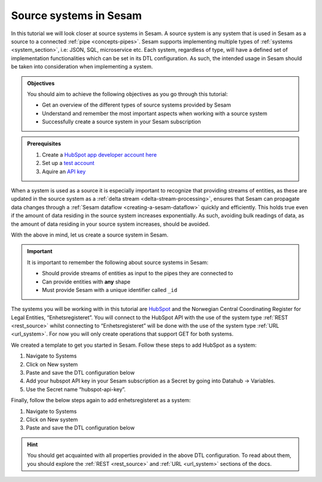 .. _tutorial-collect-source-systems:

------------------------
Source systems in Sesam
------------------------

In this tutorial we will look closer at source systems in Sesam. A source system is any system that is used in Sesam as a source to a connected :ref:`pipe <concepts-pipes>`. Sesam supports implementing multiple types of :ref:`systems <system_section>`, i.e: JSON, SQL, microservice etc. Each system, regardless of type, will have a defined set of implementation functionalities which can be set in its DTL configuration. As such, the intended usage in Sesam should be taken into consideration when implementing a system.

.. admonition:: Objectives

  You should aim to achieve the following objectives as you go through this tutorial:

  - Get an overview of the different types of source systems provided by Sesam
  - Understand and remember the most important aspects when working with a source system
  - Successfully create a source system in your Sesam subscription

.. admonition:: Prerequisites

  #. Create a `HubSpot app developer account here <https://developers.hubspot.com/get-started>`_
  #. Set up a `test account <https://legacydocs.hubspot.com/docs/faq/how-do-i-create-a-test-account>`_
  #. Aquire an `API key <https://knowledge.hubspot.com/integrations/how-do-i-get-my-hubspot-api-key>`_

When a system is used as a source it is especially important to recognize that providing streams of entities, as these are updated in the source system as a :ref:`delta stream <delta-stream-processing>`, ensures that Sesam can propagate data changes through a :ref:`Sesam dataflow <creating-a-sesam-dataflow>` quickly and efficiently. This holds true even if the amount of data residing in the source system increases exponentially. As such, avoiding bulk readings of data, as the amount of data residing in your source system increases, should be avoided.

With the above in mind, let us create a source system in Sesam.

.. important::
  
  It is important to remember the following about source systems in Sesam:

  - Should provide streams of entities as input to the pipes they are connected to
  - Can provide entities with **any** shape
  - Must provide Sesam with a unique identifier called ``_id``

The systems you will be working with in this tutorial are `HubSpot <https://www.hubspot.com/>`_ and the Norwegian Central Coordinating Register for Legal Entities, “Enhetsregisteret”. You will connect to the HubSpot API with the use of the system type :ref:`REST <rest_source>` whilst connecting to “Enhetsregisteret” will be done with the use of the system type :ref:`URL <url_system>`. For now you will only create operations that support GET for both systems.

We created a template to get you started in Sesam. Follow these steps to add HubSpot as a system:

#. Navigate to Systems
#. Click on New system
#. Paste and save the DTL configuration below
#. Add your hubspot API key in your Sesam subscription as a Secret by going into Datahub -> Variables.
#. Use the Secret name “hubspot-api-key”.

.. code-block:: json
  :linenos:

  {
    "_id": "hubspot",
    "type": "system:rest",
    "headers": {
      "Content-Type": "application/json"
    },
    "operations": {
      "get": {
        "method": "GET",
        "url": "{{ properties.url }}&"
      }
    },
    "rate_limiting_delay": 60,
    "rate_limiting_retries": 3,
    "url_pattern": "https://api.hubapi.com/crm/v3/objects/%shapikey=$SECRET(hubspot-api-key)",
    "verify_ssl": true
  }

Finally, follow the below steps again to add enhetsregisteret as a system:

#. Navigate to Systems
#. Click on New system
#. Paste and save the DTL configuration below

.. code-block:: json
  :linenos:

  {
    "_id": "enhetsregisteret",
    "type": "system:url",
    "url_pattern": "http://hotell.difi.no/download/%s"
  }

..
  After having successfully created your REST system, you are now ready to move onto the next tutorial on :ref:`inbound pipes <tutorial-collect-inbound-pipes>` to start using your recently created REST system and import the datatype ``contact``. 

.. hint::

  You should get acquainted with all properties provided in the above DTL configuration. To read about them, you should explore the :ref:`REST <rest_source>` and :ref:`URL <url_system>` sections of the docs.

.. panels::
    :column: col-lg-12 p-2 

    **Test your skills**
    ^^^^^^^^^^^^^^^^^^^^

    .. dropdown:: What does a system as a pipe source provide?
          
          It provides streams of entities as input to the pipes they are connected to.

    .. dropdown:: Can systems as a pipe source provide entities with any shape?
          
          Yes they can, as long as the stream exposes a json array.





